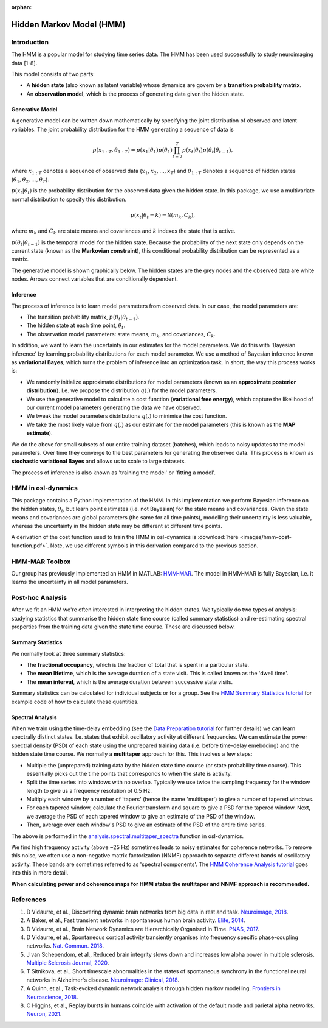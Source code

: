 :orphan:

Hidden Markov Model (HMM)
=========================

Introduction
------------

The HMM is a popular model for studying time series data. The HMM has been used successfully to study neuroimaging data [1-8].

This model consists of two parts:

- A **hidden state** (also known as latent variable) whose dynamics are govern by a **transition probability matrix**.
- An **observation model**, which is the process of generating data given the hidden state.

Generative Model
^^^^^^^^^^^^^^^^

A generative model can be written down mathematically by specifying the joint distribution of observed and latent variables. The joint probability distribution for the HMM generating a sequence of data is

.. math::
    p(x_{1:T}, \theta_{1:T}) = p(x_1 | \theta_1) p(\theta_1) \prod^T_{t=2} p(x_t | \theta_t) p(\theta_t | \theta_{t-1}),

where :math:`x_{1:T}` denotes a sequence of observed data (:math:`x_1, x_2, ..., x_T`) and :math:`\theta_{1:T}` denotes a sequence of hidden states (:math:`\theta_1, \theta_2, ..., \theta_T`).

:math:`p(x_t | \theta_t)` is the probability distribution for the observed data given the hidden state. In this package, we use a multivariate normal distribution to specify this distribution.

.. math::
    p(x_t | \theta_t = k) = \mathcal{N}(m_k, C_k),

where :math:`m_k` and :math:`C_k` are state means and covariances and :math:`k` indexes the state that is active.

:math:`p(\theta_t | \theta_{t-1})` is the temporal model for the hidden state. Because the probability of the next state only depends on the current state (known as the **Markovian constraint**), this conditional probability distribution can be represented as a matrix.

The generative model is shown graphically below. The hidden states are the grey nodes and the observed data are white nodes. Arrows connect variables that are conditionally dependent.

.. image:: images/hmm-generative-model.png
    :class: no-scaled-link
    :width: 400
    :align: center

Inference
^^^^^^^^^

The process of inference is to learn model parameters from observed data. In our case, the model parameters are:

- The transition probability matrix, :math:`p(\theta_t | \theta_{t-1})`.
- The hidden state at each time point, :math:`\theta_t`.
- The observation model parameters: state means, :math:`m_k`, and covariances, :math:`C_k`.

In addition, we want to learn the uncertainty in our estimates for the model parameters. We do this with 'Bayesian inference' by learning probability distributions for each model parameter. We use a method of Bayesian inference known as **variational Bayes**, which turns the problem of inference into an optimization task. In short, the way this process works is:

- We randomly initialize approximate distributions for model parameters (known as an **approximate posterior distribution**). I.e. we propose the distribution :math:`q(.)` for the model parameters.
- We use the generative model to calculate a cost function (**variational free energy**), which capture the likelihood of our current model parameters generating the data we have observed.
- We tweak the model parameters distributions :math:`q(.)` to minimise the cost function.
- We take the most likely value from :math:`q(.)` as our estimate for the model parameters (this is known as the **MAP estimate**).

We do the above for small subsets of our entire training dataset (batches), which leads to noisy updates to the model parameters. Over time they converge to the best parameters for generating the observed data. This process is known as **stochastic variational Bayes** and allows us to scale to large datasets.

The process of inference is also known as 'training the model' or 'fitting a model'.

HMM in osl-dynamics
-------------------

This package contains a Python implementation of the HMM. In this implementation we perform Bayesian inference on the hidden states, :math:`\theta_t`, but learn point estimates (i.e. not Bayesian) for the state means and covariances. Given the state means and covariances are global parameters (the same for all time points), modelling their uncertainty is less valuable, whereas the uncertainty in the hidden state may be different at different time points.

A derivation of the cost function used to train the HMM in osl-dynamics is :download:`here <images/hmm-cost-function.pdf>`. Note, we use different symbols in this derivation compared to the previous section.

HMM-MAR Toolbox
---------------

Our group has previously implemented an HMM in MATLAB: `HMM-MAR <https://github.com/OHBA-analysis/HMM-MAR>`_. The model in HMM-MAR is fully Bayesian, i.e. it learns the uncertainty in all model parameters.

Post-hoc Analysis
-----------------

After we fit an HMM we're often interested in interpreting the hidden states. We typically do two types of analysis: studying statistics that summarise the hidden state time course (called summary statistics) and re-estimating spectral properties from the training data given the state time course. These are discussed below.

Summary Statistics
^^^^^^^^^^^^^^^^^^

We normally look at three summary statistics:

- The **fractional occupancy**, which is the fraction of total that is spent in a particular state.
- The **mean lifetime**, which is the average duration of a state visit. This is called known as the 'dwell time'.
- The **mean interval**, which is the average duration between successive state visits.

Summary statistics can be calculated for individual subjects or for a group. See the `HMM Summary Statistics tutorial <https://osf.io/ryb9q>`_ for example code of how to calculate these quantities.

Spectral Analysis
^^^^^^^^^^^^^^^^^

When we train using the time-delay embedding (see the `Data Preparation tutorial <https://osf.io/dx4k2>`_ for further details) we can learn spectrally distinct states. I.e. states that exhibit oscillatory activity at different frequencies. We can estimate the power spectral density (PSD) of each state using the unprepared training data (i.e. before time-delay emebdding) and the hidden state time course. We normally a **multitaper** approach for this. This involves a few steps:

- Multiple the (unprepared) training data by the hidden state time course (or state probability time course). This essentially picks out the time points that corresponds to when the state is activity.
- Split the time series into windows with no overlap. Typically we use twice the sampling frequency for the window length to give us a frequency resolution of 0.5 Hz.
- Multiply each window by a number of 'tapers' (hence the name 'multitaper') to give a number of tapered windows.
- For each tapered window, calculate the Fourier transform and square to give a PSD for the tapered window. Next, we average the PSD of each tapered window to give an estimate of the PSD of the window.
- Then, average over each window's PSD to give an estimate of the PSD of the entire time series.

The above is performed in the `analysis.spectral.multitaper_spectra <https://osl-dynamics.readthedocs.io/en/latest/autoapi/osl_dynamics/analysis/spectral/index.html#osl_dynamics.analysis.spectral.multitaper_spectra>`_ function in osl-dynamics.

We find high frequency activity (above ~25 Hz) sometimes leads to noisy estimates for coherence networks. To remove this noise, we often use a non-negative matrix factorization (NNMF) approach to separate different bands of oscillatory activity. These bands are sometimes referred to as 'spectral components'. The `HMM Coherence Analysis tutorial <https://osf.io/wf34k>`_ goes into this in more detail.

**When calculating power and coherence maps for HMM states the multitaper and NNMF approach is recommended.**

References
----------

#. D Vidaurre, et al., Discovering dynamic brain networks from big data in rest and task. `Neuroimage, 2018 <https://www.sciencedirect.com/science/article/pii/S1053811917305487>`_.
#. A Baker, et al., Fast transient networks in spontaneous human brain activity. `Elife, 2014 <https://elifesciences.org/articles/01867>`_.
#. D Vidaurre, et al., Brain Network Dynamics are Hierarchically Organised in Time. `PNAS, 2017 <https://www.pnas.org/doi/10.1073/pnas.1705120114>`_. 
#. D Vidaurre, et al., Spontaneous cortical activity transiently organises into frequency specific phase-coupling networks. `Nat. Commun. 2018 <https://www.nature.com/articles/s41467-018-05316-z>`_.
#. J van Schependom, et al., Reduced brain integrity slows down and increases low alpha power in multiple sclerosis. `Multiple Sclerosis Journal, 2020 <https://www.sciencedirect.com/science/article/pii/S2213158221000760?via%3Dihub>`_.
#. T Sitnikova, et al., Short timescale abnormalities in the states of spontaneous synchrony in the functional neural networks in Alzheimer's disease. `Neuroimage: Clinical, 2018 <https://www.sciencedirect.com/science/article/pii/S2213158218301748>`_.
#. A Quinn, et al., Task-evoked dynamic network analysis through hidden markov modelling. `Frontiers in Neuroscience, 2018 <https://www.frontiersin.org/articles/10.3389/fnins.2018.00603/full>`_.
#. C Higgins, et al., Replay bursts in humans coincide with activation of the default mode and parietal alpha networks. `Neuron, 2021 <https://www.sciencedirect.com/science/article/pii/S0896627320309661>`_.
